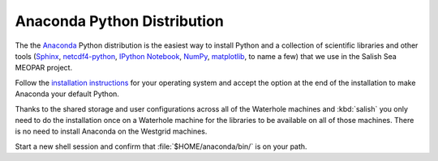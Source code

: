 .. _AnacondaPythonDistro:

Anaconda Python Distribution
============================

The the Anaconda_ Python distribution is the easiest way to install Python and a collection of scientific libraries and other tools
(`Sphinx`_,
`netcdf4-python`_,
`IPython Notebook`_,
`NumPy`_,
`matplotlib`_,
to name a few)
that we use in the Salish Sea MEOPAR project.

.. _Anaconda: https://store.continuum.io/cshop/anaconda/
.. _Sphinx: http://sphinx-doc.org/
.. _netcdf4-python: http://netcdf4-python.googlecode.com/svn/trunk/docs/netCDF4-module.html
.. _IPython Notebook: http://ipython.org/ipython-doc/dev/index.html
.. _NumPy: http://docs.scipy.org/doc/numpy/reference/index.html
.. _matplotlib: http://matplotlib.org/contents.html

Follow the `installation instructions`_ for your operating system and accept the option at the end of the installation to make Anaconda your default Python.

Thanks to the shared storage and user configurations across all of the Waterhole machines and :kbd:`salish` you only need to do the installation once on a Waterhole machine for the libraries to be available on all of those machines.
There is no need to install Anaconda on the Westgrid machines.

Start a new shell session and confirm that :file:`$HOME/anaconda/bin/` is on your path.

.. _installation instructions: http://www.continuum.io/downloads
